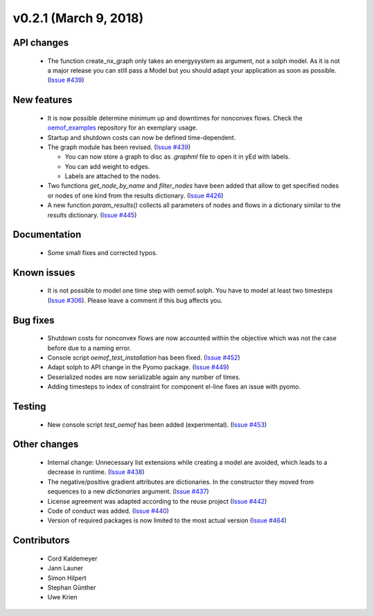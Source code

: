 v0.2.1 (March 9, 2018)
+++++++++


API changes
###########

  * The function create_nx_graph only takes an energysystem as argument, 
    not a solph model. As it is not a major release you can still pass
    a Model but you should adapt your application as soon as possible.
    (`Issue #439 <https://github.com/oemof/oemof/issues/439>`_)


New features
############

  * It is now possible determine minimum up and downtimes for nonconvex flows.
    Check the `oemof_examples <https://github.com/oemof/oemof_examples>`_
    repository for an exemplary usage.
  
  * Startup and shutdown costs can now be defined time-dependent.

  * The graph module has been revised.
    (`Issue #439 <https://github.com/oemof/oemof/issues/439>`_)
    
    * You can now store a graph to disc as `.graphml` file to open it in yEd
      with labels. 
    * You can add weight to edges.  
    * Labels are attached to the nodes.
  
  * Two functions `get_node_by_name` and `filter_nodes` have been added that 
    allow to get specified nodes or nodes of one kind from the results
    dictionary. (`Issue #426 <https://github.com/oemof/oemof/issues/426>`_)
  
  * A new function `param_results()` collects all parameters of nodes and flows 
    in a dictionary similar to the `results` dictionary.
    (`Issue #445 <https://github.com/oemof/oemof/issues/445>`_)


Documentation
#############

  * Some small fixes and corrected typos.


Known issues
############

  * It is not possible to model one time step with oemof.solph. You have to model
    at least two timesteps
    (`Issue #306 <https://github.com/oemof/oemof/issues/306>`_). Please leave a
    comment if this bug affects you.

Bug fixes
#########

  * Shutdown costs for nonconvex flows are now accounted within the objective
    which was not the case before due to a naming error.
  * Console script `oemof_test_installation` has been fixed.
    (`Issue #452 <https://github.com/oemof/oemof/issues/452>`_)
  * Adapt solph to API change in the Pyomo package.
    (`Issue #449 <https://github.com/oemof/oemof/issues/449>`_)
  * Deserialized nodes are now serializable again any number of times.
  * Adding timesteps to index of constraint for component el-line
    fixes an issue with pyomo.

Testing
#######
  
  * New console script `test_oemof` has been added (experimental).
    (`Issue #453 <https://github.com/oemof/oemof/issues/453>`_)

Other changes
#############

  * Internal change: Unnecessary list extensions while creating a model are avoided,
    which leads to a decrease in runtime.
    (`Issue #438 <https://github.com/oemof/oemof/issues/438>`_)
  * The negative/positive gradient attributes are dictionaries. In the constructor
    they moved from sequences to a new `dictionaries` argument.
    (`Issue #437 <https://github.com/oemof/oemof/issues/437>`_)
  * License agreement was adapted according to the reuse project
    (`Issue #442 <https://github.com/oemof/oemof/issues/442>`_)
  * Code of conduct was added.
    (`Issue #440 <https://github.com/oemof/oemof/issues/440>`_)
  * Version of required packages is now limited to the most actual version 
    (`Issue #464 <https://github.com/oemof/oemof/issues/464>`_)
    
Contributors
############

  * Cord Kaldemeyer
  * Jann Launer
  * Simon Hilpert
  * Stephan Günther
  * Uwe Krien
